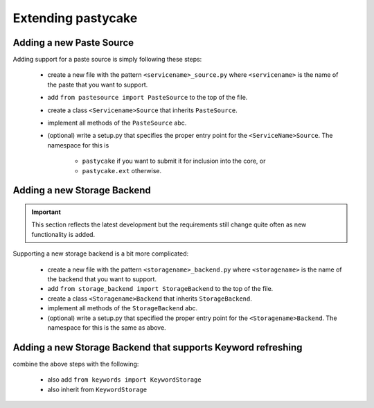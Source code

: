 Extending pastycake
===================

Adding a new Paste Source
-------------------------

Adding support for a paste source is simply following these steps:

  * create a new file with the pattern ``<servicename>_source.py`` where
    ``<servicename>`` is the name of the paste that you want to support.

  * add ``from pastesource import PasteSource`` to the top of the file.
  * create a class ``<Servicename>Source`` that inherits ``PasteSource``.
  * implement all methods of the ``PasteSource`` abc.
  * (optional) write a setup.py that specifies the proper entry point for the
    ``<ServiceName>Source``. The namespace for this is
      
      - ``pastycake`` if you want to submit it for inclusion into the core, or
      - ``pastycake.ext`` otherwise.


Adding a new Storage Backend
----------------------------

.. important::

   This section reflects the latest development but the requirements still
   change quite often as new functionality is added.

Supporting a new storage backend is a bit more complicated:

  * create a new file with the pattern ``<storagename>_backend.py`` where
    ``<storagename>`` is the name of the backend that you want to support.

  * add ``from storage_backend import StorageBackend`` to the top of the file.
  * create a class ``<Storagename>Backend`` that inherits ``StorageBackend``.
  * implement all methods of the ``StorageBackend`` abc.

  * (optional) write a setup.py that specified the proper entry point for the
    ``<Storagename>Backend``. The namespace for this is the same as above.


Adding a new Storage Backend that supports Keyword refreshing
-------------------------------------------------------------

combine the above steps with the following:

  * also add ``from keywords import KeywordStorage``
  * also inherit from ``KeywordStorage``
